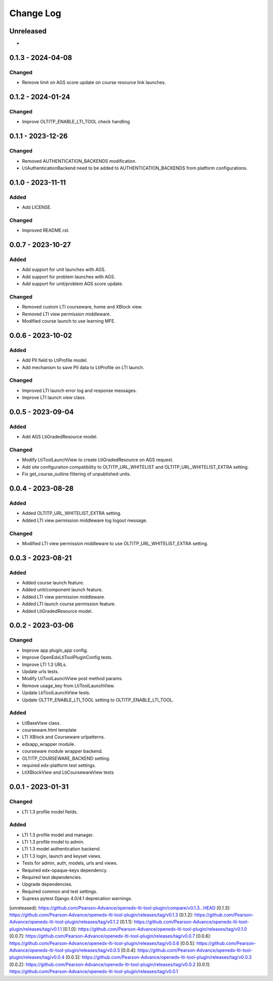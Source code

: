Change Log
##########

..
   All enhancements and patches to openedx_lti_tool_plugin will be documented
   in this file.  It adheres to the structure of https://keepachangelog.com/ ,
   but in reStructuredText instead of Markdown (for ease of incorporation into
   Sphinx documentation and the PyPI description).

   This project adheres to Semantic Versioning (https://semver.org/).

.. There should always be an "Unreleased" section for changes pending release.

Unreleased
**********

*

0.1.3 - 2024-04-08
********************

Changed
=======

- Remove limit on AGS score update on course resource link launches.

0.1.2 - 2024-01-24
********************

Changed
=======

- Improve OLTITP_ENABLE_LTI_TOOL check handling

0.1.1 - 2023-12-26
********************

Changed
=======

- Removed AUTHENTICATION_BACKENDS modification.
- LtiAuthenticationBackend need to be added to AUTHENTICATION_BACKENDS from platform configurations.

0.1.0 - 2023-11-11
********************

Added
=====

- Add LICENSE.

Changed
=======

- Improved README.rst.

0.0.7 - 2023-10-27
********************

Added
=====

- Add support for unit launches with AGS.
- Add support for problem launches with AGS.
- Add support for unit/problem AGS score update.

Changed
=======

- Removed custom LTI courseware, home and XBlock view.
- Removed LTI view permission middleware.
- Modified course launch to use learning MFE.

0.0.6 - 2023-10-02
********************

Added
=====

- Add PII field to LtiProfile model.
- Add mechanism to save PII data to LtiProfile on LTI launch.

Changed
=======

- Improved LTI launch error log and response messages.
- Improve LTI launch view class.

0.0.5 - 2023-09-04
********************

Added
=====

- Add AGS LtiGradedResource model.

Changed
=======

- Modify LtiToolLaunchView to create LtiGradedResource on AGS request.
- Add site configuration compatibility to OLTITP_URL_WHITELIST and OLTITP_URL_WHITELIST_EXTRA setting.
- Fix get_course_outline filtering of unpublished units.

0.0.4 - 2023-08-28
********************

Added
=====

- Added OLTITP_URL_WHITELIST_EXTRA setting.
- Added LTI view permission middleware log logout message.

Changed
=======

- Modified LTI view permission middleware to use OLTITP_URL_WHITELIST_EXTRA setting.

0.0.3 - 2023-08-21
********************

Added
=====

- Added course launch feature.
- Added unit/component launch feature.
- Added LTI view permission middleware.
- Added LTI launch course permission feature.
- Added LtiGradedResource model.

0.0.2 - 2023-03-06
********************

Changed
=======

- Improve app plugin_app config.
- Improve OpenEdxLtiToolPluginConfig tests.
- Improve LTI 1.3 URLs.
- Update urls tests.
- Modify LtiToolLaunchView post method params.
- Remove usage_key from LtiToolLaunchView.
- Update LtiToolLaunchView tests.
- Update OLTTP_ENABLE_LTI_TOOL setting to OLTITP_ENABLE_LTI_TOOL.

Added
=====

- LtiBaseView class.
- courseware.html template
- LTI XBlock and Courseware urlpatterns.
- edxapp_wrapper module.
- courseware module wrapper backend.
- OLTITP_COURSEWARE_BACKEND setting.
- required edx-platform test settings.
- LtiXBlockView and LtiCoursewareView tests

0.0.1 - 2023-01-31
********************

Changed
=======

- LTI 1.3 profile model fields.

Added
=====

- LTI 1.3 profile model and manager.
- LTI 1.3 profile model to admin.
- LTI 1.3 model authentication backend.
- LTI 1.3 login, launch and keyset views.
- Tests for admin, auth, models, urls and views.
- Required edx-opaque-keys dependency.
- Required test dependencies.
- Upgrade dependencies.
- Required common and test settings.
- Supress pytest Django 4.0/4.1 deprecation warnings.

[unreleased]: https://github.com/Pearson-Advance/openedx-lti-tool-plugin/compare/v0.1.3...HEAD
[0.1.3]: https://github.com/Pearson-Advance/openedx-lti-tool-plugin/releases/tag/v0.1.3
[0.1.2]: https://github.com/Pearson-Advance/openedx-lti-tool-plugin/releases/tag/v0.1.2
[0.1.1]: https://github.com/Pearson-Advance/openedx-lti-tool-plugin/releases/tag/v0.1.1
[0.1.0]: https://github.com/Pearson-Advance/openedx-lti-tool-plugin/releases/tag/v0.1.0
[0.0.7]: https://github.com/Pearson-Advance/openedx-lti-tool-plugin/releases/tag/v0.0.7
[0.0.6]: https://github.com/Pearson-Advance/openedx-lti-tool-plugin/releases/tag/v0.0.6
[0.0.5]: https://github.com/Pearson-Advance/openedx-lti-tool-plugin/releases/tag/v0.0.5
[0.0.4]: https://github.com/Pearson-Advance/openedx-lti-tool-plugin/releases/tag/v0.0.4
[0.0.3]: https://github.com/Pearson-Advance/openedx-lti-tool-plugin/releases/tag/v0.0.3
[0.0.2]: https://github.com/Pearson-Advance/openedx-lti-tool-plugin/releases/tag/v0.0.2
[0.0.1]: https://github.com/Pearson-Advance/openedx-lti-tool-plugin/releases/tag/v0.0.1
